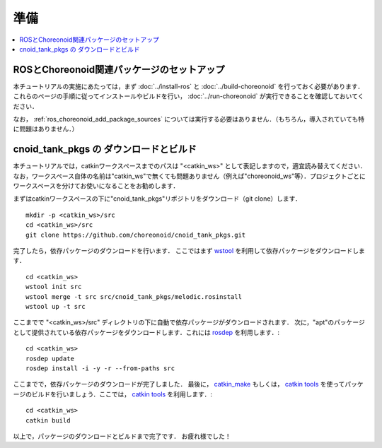 準備
====

.. contents::
   :local:

.. _ros_cnoid_tank_setup:

ROSとChoreonoid関連パッケージのセットアップ
-------------------------------------------
本チュートリアルの実施にあたっては，まず :doc:`../install-ros` と :doc:`../build-choreonoid` を行っておく必要があります．これらのページの手順に従ってインストールやビルドを行い， :doc:`../run-choreonoid` が実行できることを確認しておいてください．

なお， :ref:`ros_choreonoid_add_package_sources` については実行する必要はありません．（もちろん，導入されていても特に問題はありません．）

.. _ros_cnoid_pull_and_build:

cnoid_tank_pkgs の ダウンロードとビルド
------------------------------------------

.. highlight:: sh

本チュートリアルでは，catkinワークスペースまでのパスは "<catkin_ws>" として表記しますので，適宜読み替えてください．なお，ワークスペース自体の名前は"catkin_ws"で無くても問題ありません（例えば"choreonoid_ws"等）．プロジェクトごとにワークスペースを分けてお使いになることをお勧めします．
               
まずはcatkinワークスペースの下に"cnoid_tank_pkgs"リポジトリをダウンロード（git clone）します． ::

 mkdir -p <catkin_ws>/src
 cd <catkin_ws>/src
 git clone https://github.com/choreonoid/cnoid_tank_pkgs.git

完了したら，依存パッケージのダウンロードを行います．
ここではまず `wstool <http://wiki.ros.org/wstool>`_ を利用して依存パッケージをダウンロードします． ::

  cd <catkin_ws>
  wstool init src
  wstool merge -t src src/cnoid_tank_pkgs/melodic.rosinstall
  wstool up -t src

ここまでで "<catkin_ws>/src" ディレクトリの下に自動で依存パッケージがダウンロードされます．
次に，"apt"のパッケージとして提供されている依存パッケージをダウンロードします．これには `rosdep <http://wiki.ros.org/rosdep>`_ を利用します．::

  cd <catkin_ws>
  rosdep update
  rosdep install -i -y -r --from-paths src

ここまでで，依存パッケージのダウンロードが完了しました．
最後に， `catkin_make <http://wiki.ros.org/catkin/commands/catkin_make>`_ もしくは， `catkin tools <https://catkin-tools.readthedocs.io/en/latest/>`_ を使ってパッケージのビルドを行いましょう．ここでは， `catkin tools <https://catkin-tools.readthedocs.io/en/latest/>`_ を利用します．::

  cd <catkin_ws>
  catkin build

以上で，パッケージのダウンロードとビルドまで完了です．
お疲れ様でした！
